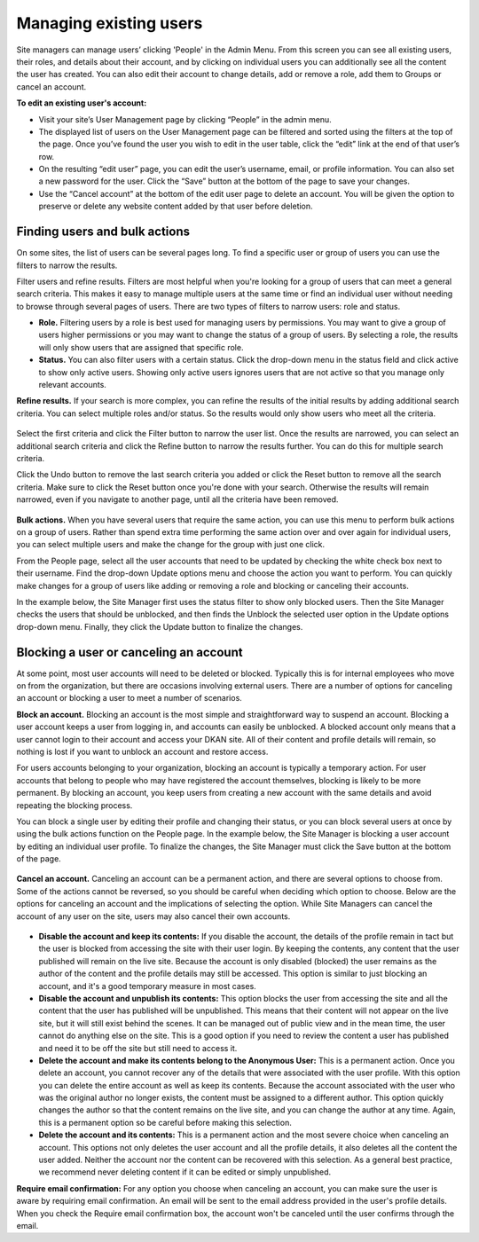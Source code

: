 Managing existing users
=======================

Site managers can manage users’ clicking 'People' in the Admin Menu. From this screen you can see all existing users, their roles, and details about their account, and by clicking on individual users you can additionally see all the content the user has created. You can also edit their account to change details, add or remove a role, add them to Groups or cancel an account.

**To edit an existing user's account:**

* Visit your site’s User Management page by clicking “People” in the admin menu.
* The displayed list of users on the User Management page can be filtered and sorted using the filters at the top of the page. Once you’ve found the user you wish to edit in the user table, click the “edit” link at the end of that user’s row.
* On the resulting “edit user” page, you can edit the user’s username, email, or profile information. You can also set a new password for the user. Click the “Save” button at the bottom of the page to save your changes.
* Use the “Cancel account” at the bottom of the edit user page to delete an account. You will be given the option to preserve or delete any website content added by that user before deletion.

Finding users and bulk actions
------------------------------

On some sites, the list of users can be several pages long. To find a specific user or group of users you can use the filters to narrow the results.

Filter users and refine results. Filters are most helpful when you're looking for a group of users that can meet a general search criteria. This makes it easy to manage multiple users at the same time or find an individual user without needing to browse through several pages of users. There are two types of filters to narrow users: role and status.

- **Role.** Filtering users by a role is best used for managing users by permissions. You may want to give a group of users higher permissions or you may want to change the status of a group of users. By selecting a role, the results will only show users that are assigned that specific role.
- **Status.** You can also filter users with a certain status. Click the drop-down menu in the status field and click active to show only active users. Showing only active users ignores users that are not active so that you manage only relevant accounts.

**Refine results.** If your search is more complex, you can refine the results of the initial results by adding additional search criteria. You can select multiple roles and/or status. So the results would only show users who meet all the criteria.

.. figure:: ../../images/site_manager_playbook/managing_users/managing_users_02.png
   :alt: A screencap of the "Show Only Users Where" screen for narrowing down specific users.

Select the first criteria and click the Filter button to narrow the user list. Once the results are narrowed, you can select an additional search criteria and click the Refine button to narrow the results further. You can do this for multiple search criteria.

Click the Undo button to remove the last search criteria you added or click the Reset button to remove all the search criteria. Make sure to click the Reset button once you're done with your search. Otherwise the results will remain narrowed, even if you navigate to another page, until all the criteria have been removed.

.. figure:: ../../images/site_manager_playbook/managing_users/managing_users_03.gif
   :alt: An animated screencap showing user management on the People page.

**Bulk actions.** When you have several users that require the same action, you can use this menu to perform bulk actions on a group of users. Rather than spend extra time performing the same action over and over again for individual users, you can select multiple users and make the change for the group with just one click.

From the People page, select all the user accounts that need to be updated by checking the white check box next to their username. Find the drop-down Update options menu and choose the action you want to perform. You can quickly make changes for a group of users like adding or removing a role and blocking or canceling their accounts.

In the example below, the Site Manager first uses the status filter to show only blocked users. Then the Site Manager checks the users that should be unblocked, and then finds the Unblock the selected user option in the Update options drop-down menu. Finally, they click the Update button to finalize the changes.

.. figure:: ../../images/site_manager_playbook/managing_users/managing_users_04.gif
   :alt: An animated screencap showing user management on the People page.

Blocking a user or canceling an account
---------------------------------------

At some point, most user accounts will need to be deleted or blocked. Typically this is for internal employees who move on from the organization, but there are occasions involving external users. There are a number of options for canceling an account or blocking a user to meet a number of scenarios.

**Block an account.** Blocking an account is the most simple and straightforward way to suspend an account. Blocking a user account keeps a user from logging in, and accounts can easily be unblocked. A blocked account only means that a user cannot login to their account and access your DKAN site. All of their content and profile details will remain, so nothing is lost if you want to unblock an account and restore access.

For users accounts belonging to your organization, blocking an account is typically a temporary action. For user accounts that belong to people who may have registered the account themselves, blocking is likely to be more permanent. By blocking an account, you keep users from creating a new account with the same details and avoid repeating the blocking process.

You can block a single user by editing their profile and changing their status, or you can block several users at once by using the bulk actions function on the People page. In the example below, the Site Manager is blocking a user account by editing an individual user profile. To finalize the changes, the Site Manager must click the Save button at the bottom of the page.

.. figure:: ../../images/site_manager_playbook/managing_users/managing_users_05.gif
   :alt: An animated screencap showing how to block unwanted users on the People page.

**Cancel an account.** Canceling an account can be a permanent action, and there are several options to choose from. Some of the actions cannot be reversed, so you should be careful when deciding which option to choose. Below are the options for canceling an account and the implications of selecting the option. While Site Managers can cancel the account of any user on the site, users may also cancel their own accounts.

.. figure:: ../../images/site_manager_playbook/managing_users/managing_users_06.png
   :alt: An image displaying what happens during the process of canceling a user's account.

- **Disable the account and keep its contents:** If you disable the account, the details of the profile remain in tact but the user is blocked from accessing the site with their user login. By keeping the contents, any content that the user published will remain on the live site. Because the account is only disabled (blocked) the user remains as the author of the content and the profile details may still be accessed. This option is similar to just blocking an account, and it's a good temporary measure in most cases.
- **Disable the account and unpublish its contents:** This option blocks the user from accessing the site and all the content that the user has published will be unpublished. This means that their content will not appear on the live site, but it will still exist behind the scenes. It can be managed out of public view and in the mean time, the user cannot do anything else on the site. This is a good option if you need to review the content a user has published and need it to be off the site but still need to access it.
- **Delete the account and make its contents belong to the Anonymous User:** This is a permanent action. Once you delete an account, you cannot recover any of the details that were associated with the user profile. With this option you can delete the entire account as well as keep its contents. Because the account associated with the user who was the original author no longer exists, the content must be assigned to a different author. This option quickly changes the author so that the content remains on the live site, and you can change the author at any time. Again, this is a permanent option so be careful before making this selection.
- **Delete the account and its contents:** This is a permanent action and the most severe choice when canceling an account. This options not only deletes the user account and all the profile details, it also deletes all the content the user added. Neither the account nor the content can be recovered with this selection. As a general best practice, we recommend never deleting content if it can be edited or simply unpublished.

**Require email confirmation:** For any option you choose when canceling an account, you can make sure the user is aware by requiring email confirmation. An email will be sent to the email address provided in the user's profile details. When you check the Require email confirmation box, the account won't be canceled until the user confirms through the email.
